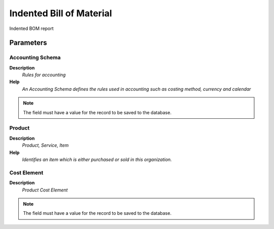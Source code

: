 
.. _functional-guide/process/m_productbom_indented:

=========================
Indented Bill of Material
=========================

Indented BOM report

Parameters
==========

Accounting Schema
-----------------
\ **Description**\ 
 \ *Rules for accounting*\ 
\ **Help**\ 
 \ *An Accounting Schema defines the rules used in accounting such as costing method, currency and calendar*\ 

.. note::
    The field must have a value for the record to be saved to the database.

Product
-------
\ **Description**\ 
 \ *Product, Service, Item*\ 
\ **Help**\ 
 \ *Identifies an item which is either purchased or sold in this organization.*\ 

Cost Element
------------
\ **Description**\ 
 \ *Product Cost Element*\ 

.. note::
    The field must have a value for the record to be saved to the database.
